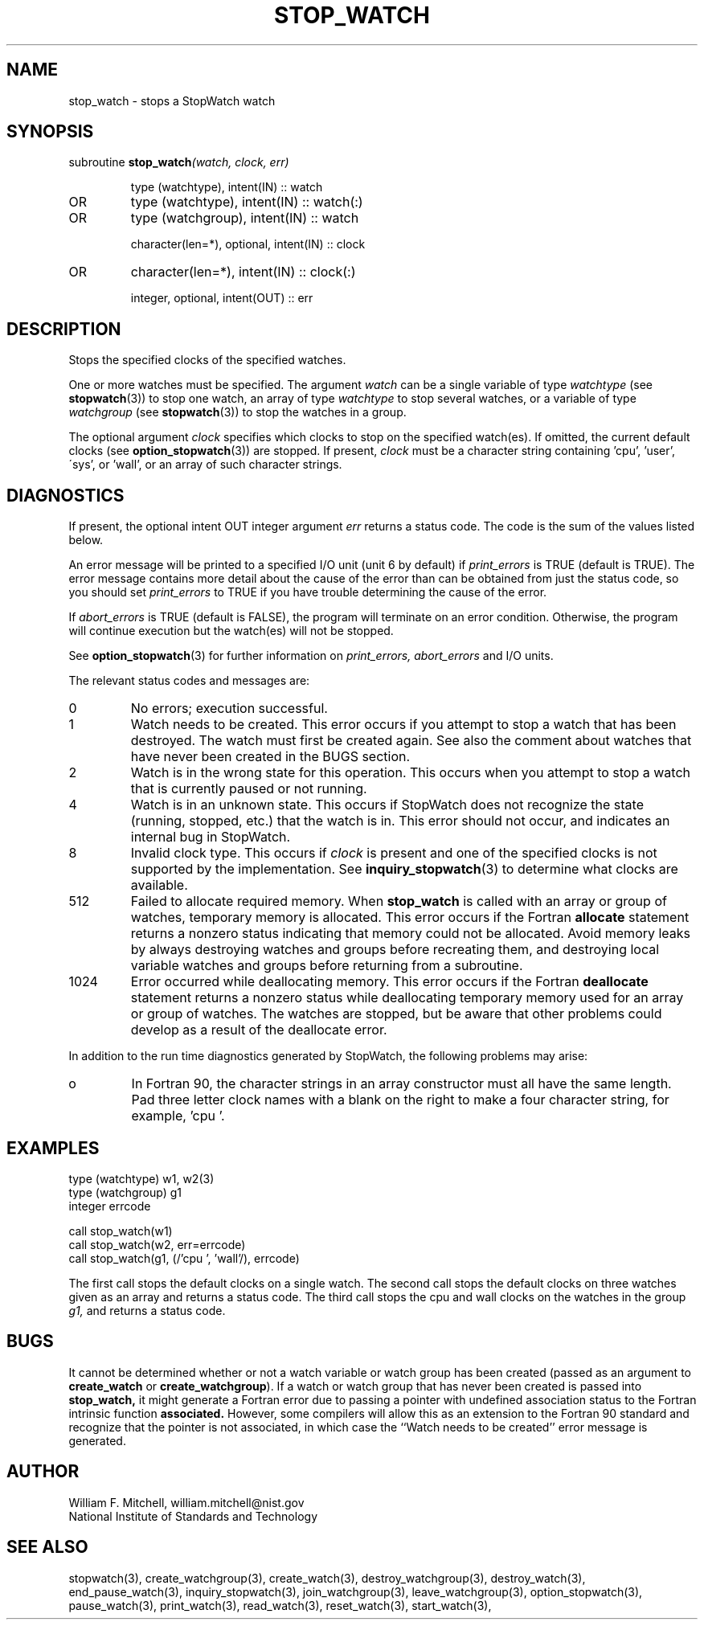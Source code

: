 .TH STOP_WATCH 3 "January 3, 1997" "StopWatch 1.0" "STOPWATCH PROCEDURES"
.PD 0.0v


.SH NAME
stop_watch - stops a StopWatch watch

.SH SYNOPSIS
subroutine
.BI "stop_watch" "(watch, clock, err)"


.IP
type (watchtype), intent(IN) ::  watch
.IP OR
type (watchtype), intent(IN) ::  watch(:)
.IP OR
type (watchgroup), intent(IN) ::  watch


.IP
character(len=*), optional, intent(IN) ::  clock
.IP OR
character(len=*), intent(IN) ::  clock(:)


.IP
integer, optional, intent(OUT) ::  err


.SH DESCRIPTION
Stops the specified clocks of the specified watches.

One or more watches must be specified.  The argument
.I watch
can be a single variable of type
.I watchtype
(see
.BR "stopwatch" "(3))"
to stop one watch, an array of type
.I watchtype
to stop several watches, or a variable of type
.I watchgroup
(see
.BR "stopwatch" "(3))"
to stop the watches in a group.

The optional argument
.I clock
specifies which clocks to stop on the specified
watch(es).  If omitted, the current default clocks (see
.BR "option_stopwatch" "(3))"
are stopped.  If present,
.I clock
must be a character string containing 'cpu', 'user',
\'sys', or 'wall', or an array of such character
strings.

.SH DIAGNOSTICS
If present, the optional intent OUT integer argument
.I err
returns a status code.  The code is the sum of the
values listed below.

An error message will be printed to a specified I/O
unit (unit 6 by default) if
.I print_errors
is TRUE (default is TRUE). The error message contains
more detail about the cause of the error than can be
obtained from just the status code, so you should set
.I print_errors
to TRUE if you have trouble determining the cause of
the error.

If
.I abort_errors
is TRUE (default is FALSE), the program will terminate
on an error condition.  Otherwise, the program will
continue execution but the watch(es) will not be
stopped.

See
.BR "option_stopwatch" "(3)"
for further information on
.I print_errors, abort_errors
and I/O units.

The relevant status codes and messages are:


.IP 0
No errors; execution successful.


.IP 1
Watch needs to be created.  This error occurs if you
attempt to stop a watch that has been destroyed.  The
watch must first be created again.  See also the
comment about watches that have never been created in
the BUGS section.


.IP 2
Watch is in the wrong state for this operation.  This
occurs when you attempt to stop a watch that is
currently paused or not running.


.IP 4
Watch is in an unknown state.  This occurs if StopWatch
does not recognize the state (running, stopped, etc.)
that the watch is in.  This error should not occur, and
indicates an internal bug in StopWatch.


.IP 8
Invalid clock type.  This occurs if
.I clock
is present and one of the specified clocks is not
supported by the implementation.  See
.BR "inquiry_stopwatch" "(3)"
to determine what clocks are available.


.IP 512
Failed to allocate required memory.  When
.B stop_watch
is called with an array or group of watches, temporary
memory is allocated.  This error occurs if the Fortran
.B allocate
statement returns a nonzero status indicating that
memory could not be allocated.  Avoid memory leaks by
always destroying watches and groups before recreating
them, and destroying local variable watches and groups
before returning from a subroutine.


.IP 1024
Error occurred while deallocating memory.  This error
occurs if the Fortran
.B deallocate
statement returns a nonzero status while deallocating
temporary memory used for an array or group of watches.
The watches are stopped, but be aware that other
problems could develop as a result of the deallocate
error.


.LP

In addition to the run time diagnostics generated by
StopWatch, the following problems may arise:


.IP o
In Fortran 90, the character strings in an array
constructor must all have the same length.  Pad three
letter clock names with a blank on the right to make a
four character string, for example, 'cpu '.


.SH EXAMPLES
type (watchtype) w1, w2(3)
.br
type (watchgroup) g1
.br
integer errcode

call stop_watch(w1)
.br
call stop_watch(w2, err=errcode)
.br
call stop_watch(g1, (/'cpu ', 'wall'/), errcode)

The first call stops the default clocks on a single
watch.  The second call stops the default clocks on
three watches given as an array and returns a status
code.  The third call stops the cpu and wall clocks on
the watches in the group
.I g1,
and returns a status code.

.SH BUGS
It cannot be determined whether or not a watch variable
or watch group has been created (passed as an argument
to
.B create_watch
or
.BR "create_watchgroup" ")."
If a watch or watch group that has never been created
is passed into
.B stop_watch,
it might generate a Fortran error due to passing a
pointer with undefined association status to the
Fortran intrinsic function
.B associated.
However, some compilers will allow this as an extension
to the Fortran 90 standard and recognize that the
pointer is not associated, in which case the ``Watch
needs to be created'' error message is generated.

.SH AUTHOR
William F. Mitchell, william.mitchell@nist.gov
.br
National Institute of Standards and Technology


.SH SEE ALSO
stopwatch(3), create_watchgroup(3), create_watch(3),
destroy_watchgroup(3), destroy_watch(3),
end_pause_watch(3), inquiry_stopwatch(3),
join_watchgroup(3), leave_watchgroup(3),
option_stopwatch(3), pause_watch(3), print_watch(3),
read_watch(3), reset_watch(3), start_watch(3),
